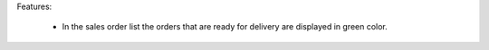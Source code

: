 Features:

 - In the sales order list the orders that are ready for delivery are displayed  in green color.
